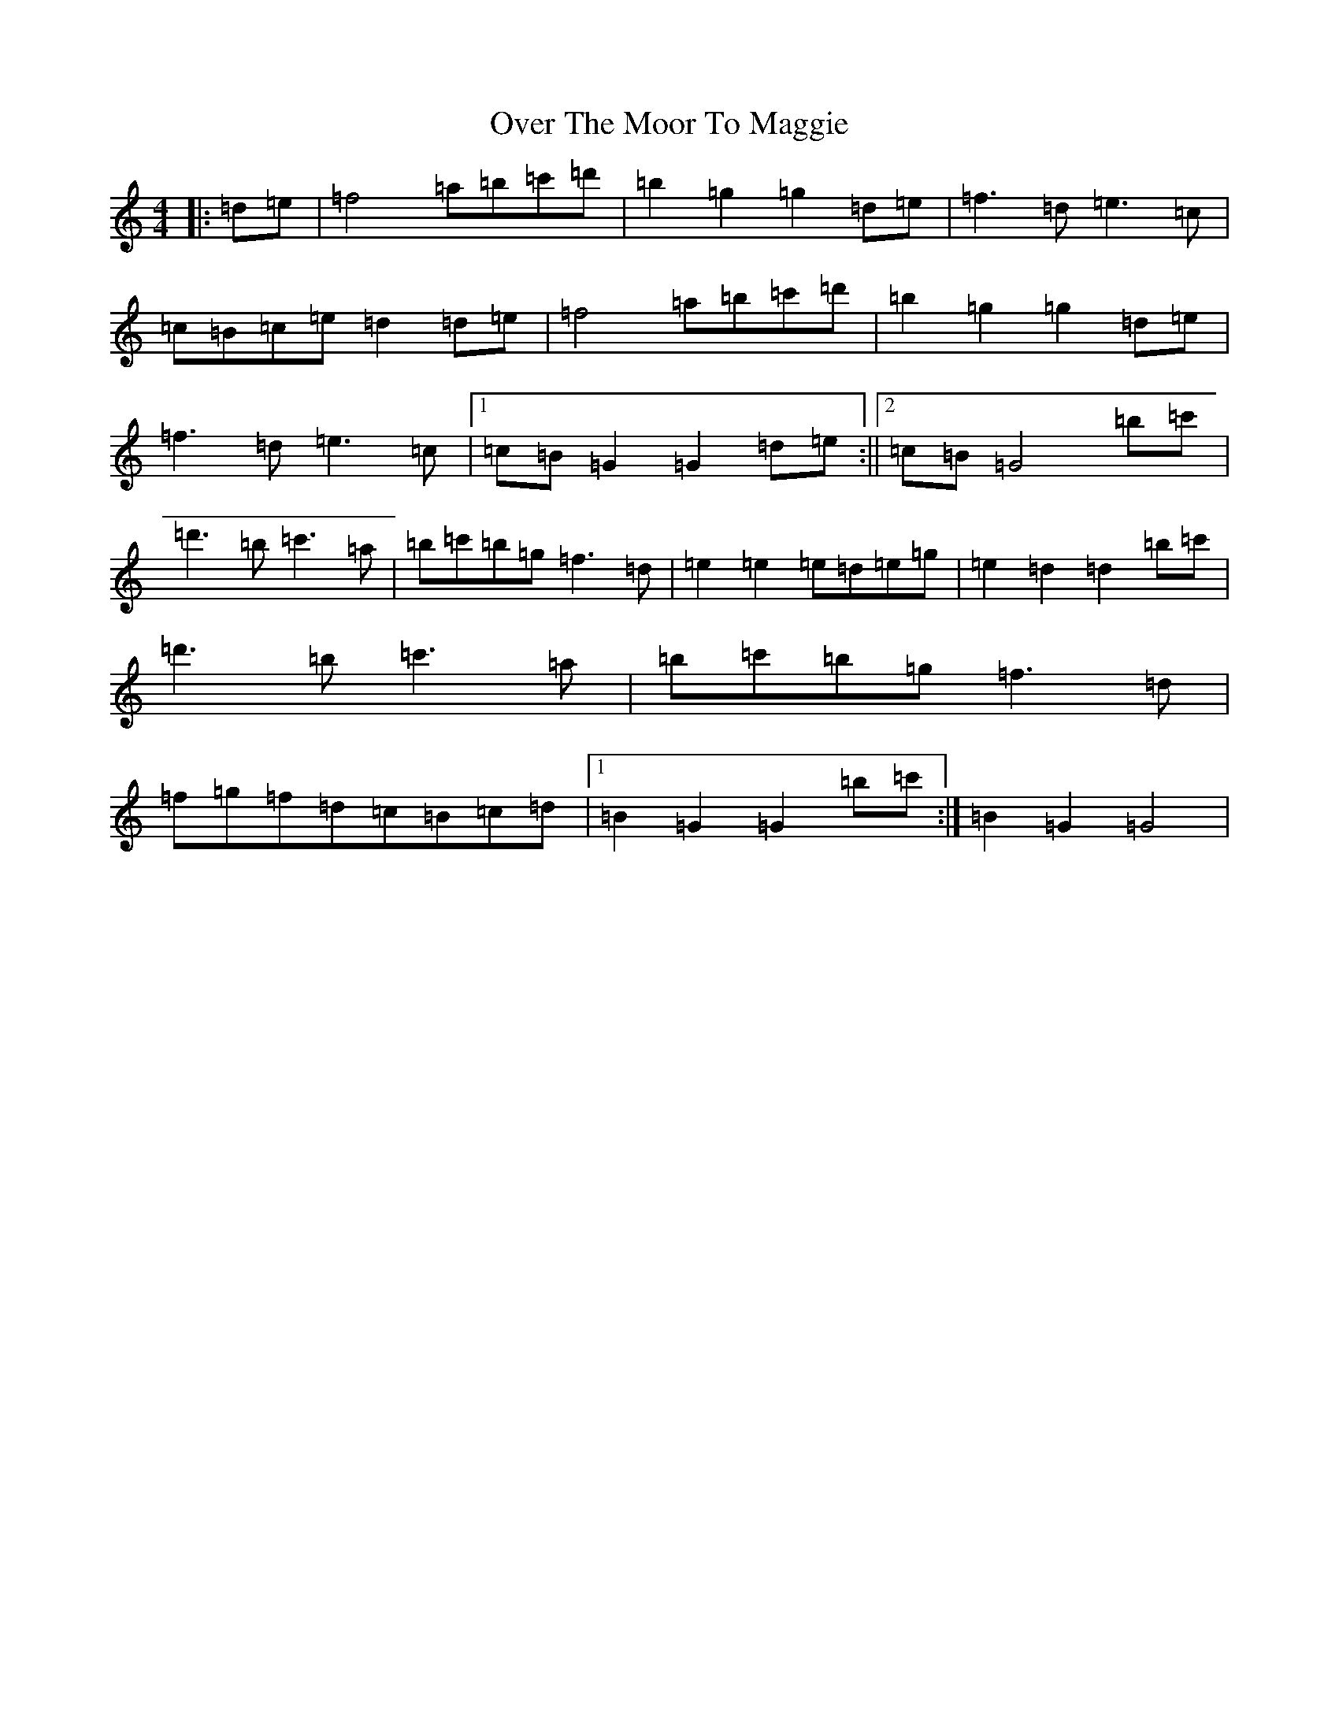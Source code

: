 X: 6447
T: Over The Moor To Maggie
S: https://thesession.org/tunes/115#setting27782
Z: G Major
R: reel
M:4/4
L:1/8
K: C Major
|:=d=e|=f4=a=b=c'=d'|=b2=g2=g2=d=e|=f3=d=e3=c|=c=B=c=e=d2=d=e|=f4=a=b=c'=d'|=b2=g2=g2=d=e|=f3=d=e3=c|1=c=B=G2=G2=d=e:||2=c=B=G4=b=c'|=d'3=b=c'3=a|=b=c'=b=g=f3=d|=e2=e2=e=d=e=g|=e2=d2=d2=b=c'|=d'3=b=c'3=a|=b=c'=b=g=f3=d|=f=g=f=d=c=B=c=d|1=B2=G2=G2=b=c':|=B2=G2=G4|